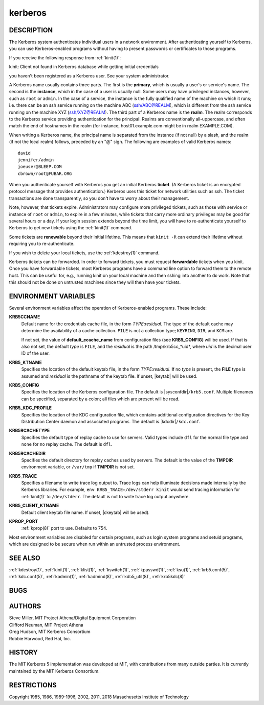 .. _kerberos(7):

kerberos
========

DESCRIPTION
-----------

The Kerberos system authenticates individual users in a network
environment.  After authenticating yourself to Kerberos, you can use
Kerberos-enabled programs without having to present passwords or
certificates to those programs.

If you receive the following response from :ref:`kinit(1)`:

kinit: Client not found in Kerberos database while getting initial
credentials

you haven't been registered as a Kerberos user.  See your system
administrator.

A Kerberos name usually contains three parts.  The first is the
**primary**, which is usually a user's or service's name.  The second
is the **instance**, which in the case of a user is usually null.
Some users may have privileged instances, however, such as ``root`` or
``admin``.  In the case of a service, the instance is the fully
qualified name of the machine on which it runs; i.e. there can be an
ssh service running on the machine ABC (ssh/ABC@REALM), which is
different from the ssh service running on the machine XYZ
(ssh/XYZ@REALM).  The third part of a Kerberos name is the **realm**.
The realm corresponds to the Kerberos service providing authentication
for the principal.  Realms are conventionally all-uppercase, and often
match the end of hostnames in the realm (for instance, host01.example.com
might be in realm EXAMPLE.COM).

When writing a Kerberos name, the principal name is separated from the
instance (if not null) by a slash, and the realm (if not the local
realm) follows, preceded by an "@" sign.  The following are examples
of valid Kerberos names::

    david
    jennifer/admin
    joeuser@BLEEP.COM
    cbrown/root@FUBAR.ORG

When you authenticate yourself with Kerberos you get an initial
Kerberos **ticket**.  (A Kerberos ticket is an encrypted protocol
message that provides authentication.)  Kerberos uses this ticket for
network utilities such as ssh.  The ticket transactions are done
transparently, so you don't have to worry about their management.

Note, however, that tickets expire.  Administrators may configure more
privileged tickets, such as those with service or instance of ``root``
or ``admin``, to expire in a few minutes, while tickets that carry
more ordinary privileges may be good for several hours or a day.  If
your login session extends beyond the time limit, you will have to
re-authenticate yourself to Kerberos to get new tickets using the
:ref:`kinit(1)` command.

Some tickets are **renewable** beyond their initial lifetime.  This
means that ``kinit -R`` can extend their lifetime without requiring
you to re-authenticate.

If you wish to delete your local tickets, use the :ref:`kdestroy(1)`
command.

Kerberos tickets can be forwarded.  In order to forward tickets, you
must request **forwardable** tickets when you kinit.  Once you have
forwardable tickets, most Kerberos programs have a command line option
to forward them to the remote host.  This can be useful for, e.g.,
running kinit on your local machine and then sshing into another to do
work.  Note that this should not be done on untrusted machines since
they will then have your tickets.

ENVIRONMENT VARIABLES
---------------------

Several environment variables affect the operation of Kerberos-enabled
programs.  These include:

**KRB5CCNAME**
    Default name for the credentials cache file, in the form
    *TYPE*:*residual*.  The type of the default cache may determine
    the availability of a cache collection.  ``FILE`` is not a
    collection type; ``KEYRING``, ``DIR``, and ``KCM`` are.

    If not set, the value of **default_ccache_name** from
    configuration files (see **KRB5_CONFIG**) will be used.  If that
    is also not set, the default *type* is ``FILE``, and the
    *residual* is the path /tmp/krb5cc_*uid*, where *uid* is the
    decimal user ID of the user.

**KRB5_KTNAME**
    Specifies the location of the default keytab file, in the form
    *TYPE*:*residual*.  If no *type* is present, the **FILE** type is
    assumed and *residual* is the pathname of the keytab file.  If
    unset, |keytab| will be used.

**KRB5_CONFIG**
    Specifies the location of the Kerberos configuration file.  The
    default is |sysconfdir|\ ``/krb5.conf``.  Multiple filenames can
    be specified, separated by a colon; all files which are present
    will be read.

**KRB5_KDC_PROFILE**
    Specifies the location of the KDC configuration file, which
    contains additional configuration directives for the Key
    Distribution Center daemon and associated programs.  The default
    is |kdcdir|\ ``/kdc.conf``.

**KRB5RCACHETYPE**
    Specifies the default type of replay cache to use for servers.
    Valid types include ``dfl`` for the normal file type and ``none``
    for no replay cache.  The default is ``dfl``.

**KRB5RCACHEDIR**
    Specifies the default directory for replay caches used by servers.
    The default is the value of the **TMPDIR** environment variable,
    or ``/var/tmp`` if **TMPDIR** is not set.

**KRB5_TRACE**
    Specifies a filename to write trace log output to.  Trace logs can
    help illuminate decisions made internally by the Kerberos
    libraries.  For example, ``env KRB5_TRACE=/dev/stderr kinit``
    would send tracing information for :ref:`kinit(1)` to
    ``/dev/stderr``.  The default is not to write trace log output
    anywhere.

**KRB5_CLIENT_KTNAME**
    Default client keytab file name.  If unset, |ckeytab| will be
    used).

**KPROP_PORT**
    :ref:`kprop(8)` port to use.  Defaults to 754.

Most environment variables are disabled for certain programs, such as
login system programs and setuid programs, which are designed to be
secure when run within an untrusted process environment.

SEE ALSO
--------

:ref:`kdestroy(1)`, :ref:`kinit(1)`, :ref:`klist(1)`,
:ref:`kswitch(1)`, :ref:`kpasswd(1)`, :ref:`ksu(1)`,
:ref:`krb5.conf(5)`, :ref:`kdc.conf(5)`, :ref:`kadmin(1)`,
:ref:`kadmind(8)`, :ref:`kdb5_util(8)`, :ref:`krb5kdc(8)`

BUGS
----

AUTHORS
-------

| Steve Miller, MIT Project Athena/Digital Equipment Corporation
| Clifford Neuman, MIT Project Athena
| Greg Hudson, MIT Kerberos Consortium
| Robbie Harwood, Red Hat, Inc.

HISTORY
-------

The MIT Kerberos 5 implementation was developed at MIT, with
contributions from many outside parties.  It is currently maintained
by the MIT Kerberos Consortium.

RESTRICTIONS
------------

Copyright 1985, 1986, 1989-1996, 2002, 2011, 2018 Masachusetts
Institute of Technology

